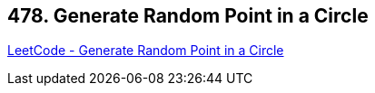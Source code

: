 == 478. Generate Random Point in a Circle

https://leetcode.com/problems/generate-random-point-in-a-circle/[LeetCode - Generate Random Point in a Circle]

